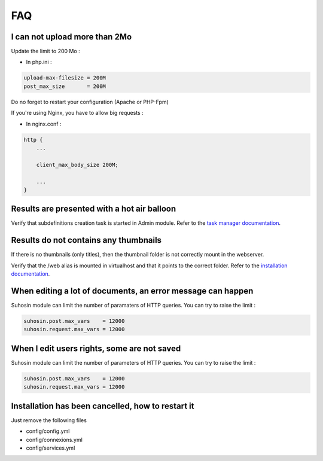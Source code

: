 FAQ
===

I can not upload more than 2Mo
------------------------------

Update the limit to 200 Mo :

* In php.ini :

.. code-block:: bash

    upload-max-filesize = 200M
    post_max_size       = 200M

Do no forget to restart your configuration (Apache or PHP-Fpm)

If you're using Nginx, you have to allow big requests :

* In nginx.conf :

.. code-block:: bash

    http {
        ...

        client_max_body_size 200M;

        ...
    }

Results are presented with a hot air balloon
--------------------------------------------

Verify that subdefinitions creation task is started in Admin module.
Refer to the `task manager documentation </Admin/TaskManager>`_.

Results do not contains any thumbnails
--------------------------------------

If there is no thumbnails (only titles), then the thumbnail folder is not
correctly mount in the webserver.

Verify that the /web alias is mounted in virtualhost and that it points to the
correct folder. Refer to the `installation documentation </Admin/Install>`_.

When editing a lot of documents, an error message can happen
------------------------------------------------------------

Suhosin module can limit the number of paramaters of HTTP queries. You can try
to raise the limit :

.. code-block:: bash

    suhosin.post.max_vars    = 12000
    suhosin.request.max_vars = 12000

When I edit users rights, some are not saved
--------------------------------------------

Suhosin module can limit the number of parameters of HTTP queries. You can try
to raise the limit :

.. code-block:: bash

    suhosin.post.max_vars    = 12000
    suhosin.request.max_vars = 12000

Installation has been cancelled, how to restart it
--------------------------------------------------

Just remove the following files

* config/config.yml
* config/connexions.yml
* config/services.yml
